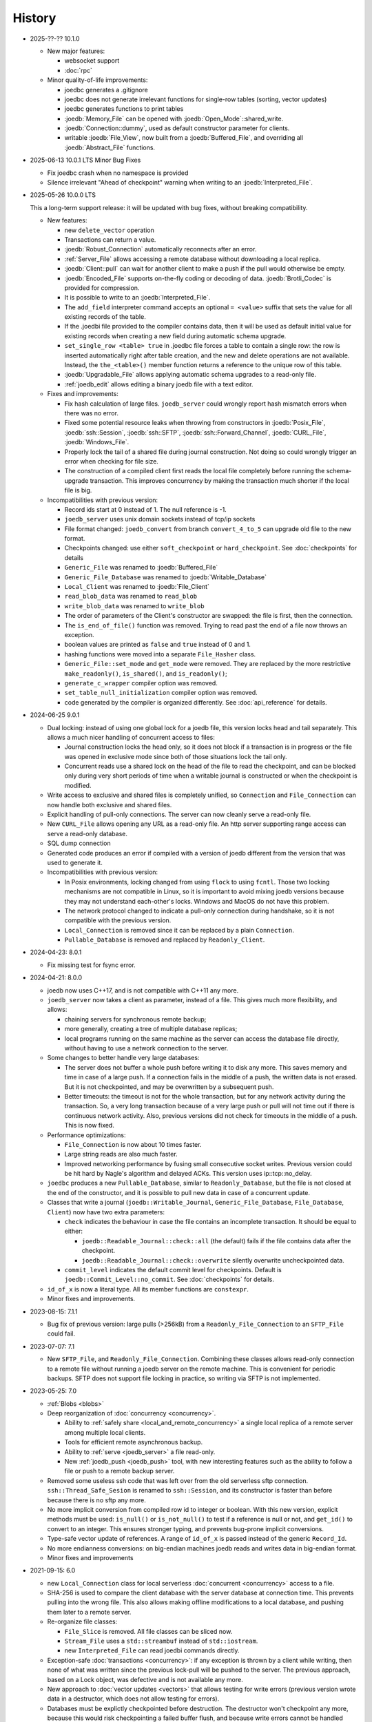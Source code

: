 History
=======

- 2025-??-?? 10.1.0

  - New major features:

    - websocket support
    - :doc:`rpc`

  - Minor quality-of-life improvements:

    - joedbc generates a .gitignore
    - joedbc does not generate irrelevant functions for single-row tables
      (sorting, vector updates)
    - joedbc generates functions to print tables
    - :joedb:`Memory_File` can be opened with :joedb:`Open_Mode`::shared_write.
    - :joedb:`Connection::dummy`, used as default constructor parameter for clients.
    - writable :joedb:`File_View`, now built from a :joedb:`Buffered_File`, and
      overriding all :joedb:`Abstract_File` functions.

- 2025-06-13 10.0.1 LTS Minor Bug Fixes

  - Fix joedbc crash when no namespace is provided
  - Silence irrelevant "Ahead of checkpoint" warning when writing to an :joedb:`Interpreted_File`.

- 2025-05-26 10.0.0 LTS

  This a long-term support release: it will be updated with bug fixes, without
  breaking compatibility.

  - New features:

    - new ``delete_vector`` operation
    - Transactions can return a value.
    - :joedb:`Robust_Connection` automatically reconnects after an error.
    - :ref:`Server_File` allows accessing a remote database without
      downloading a local replica.
    - :joedb:`Client::pull` can wait for another client to make a
      push if the pull would otherwise be empty.
    - :joedb:`Encoded_File` supports on-the-fly coding or decoding of data.
      :joedb:`Brotli_Codec` is provided for compression.
    - It is possible to write to an :joedb:`Interpreted_File`.
    - The ``add_field`` interpreter command accepts an optional ``= <value>``
      suffix that sets the value for all existing records of the table.
    - If the .joedbi file provided to the compiler contains data, then it will
      be used as default initial value for existing records when creating a new
      field during automatic schema upgrade.
    - ``set_single_row <table> true`` in .joedbc file forces a table to contain
      a single row: the row is inserted automatically right after table
      creation, and the new and delete operations are not available. Instead,
      the ``the_<table>()`` member function returns a reference to the unique
      row of this table.
    - :joedb:`Upgradable_File` allows applying automatic schema upgrades to a
      read-only file.
    - :ref:`joedb_edit` allows editing a binary joedb file with a text editor.

  - Fixes and improvements:

    - Fix hash calculation of large files. ``joedb_server`` could wrongly
      report hash mismatch errors when there was no error.
    - Fixed some potential resource leaks when throwing from constructors in
      :joedb:`Posix_File`, :joedb:`ssh::Session`, :joedb:`ssh::SFTP`,
      :joedb:`ssh::Forward_Channel`, :joedb:`CURL_File`,
      :joedb:`Windows_File`.
    - Properly lock the tail of a shared file during journal construction. Not
      doing so could wrongly trigger an error when checking for file size.
    - The construction of a compiled client first reads the local file
      completely before running the schema-upgrade transaction. This improves
      concurrency by making the transaction much shorter if the local file is
      big.

  - Incompatibilities with previous version:

    - Record ids start at 0 instead of 1. The null reference is -1.
    - ``joedb_server`` uses unix domain sockets instead of tcp/ip sockets
    - File format changed: ``joedb_convert`` from branch ``convert_4_to_5``
      can upgrade old file to the new format.
    - Checkpoints changed: use either ``soft_checkpoint`` or
      ``hard_checkpoint``. See :doc:`checkpoints` for details
    - ``Generic_File`` was renamed to :joedb:`Buffered_File`
    - ``Generic_File_Database`` was renamed to :joedb:`Writable_Database`
    - ``Local_Client`` was renamed to :joedb:`File_Client`
    - ``read_blob_data`` was renamed to ``read_blob``
    - ``write_blob_data`` was renamed to ``write_blob``
    - The order of parameters of the Client's constructor are swapped: the file
      is first, then the connection.
    - The ``is_end_of_file()`` function was removed. Trying to read past the
      end of a file now throws an exception.
    - boolean values are printed as ``false`` and ``true`` instead of 0 and 1.
    - hashing functions were moved into a separate ``File_Hasher`` class.
    - ``Generic_File::set_mode`` and ``get_mode`` were removed. They are
      replaced by the more restrictive ``make_readonly()``, ``is_shared()``,
      and ``is_readonly()``;
    - ``generate_c_wrapper`` compiler option was removed.
    - ``set_table_null_initialization`` compiler option was removed.
    - code generated by the compiler is organized differently. See
      :doc:`api_reference` for details.

- 2024-06-25 9.0.1

  - Dual locking: instead of using one global lock for a joedb file, this
    version locks head and tail separately. This allows a much nicer handling
    of concurrent access to files:

    - Journal construction locks the head only, so it does not block if a
      transaction is in progress or the file was opened in exclusive mode since
      both of those situations lock the tail only.
    - Concurrent reads use a shared lock on the head of the file to read the
      checkpoint, and can be blocked only during very short periods of time
      when a writable journal is constructed or when the checkpoint is
      modified.

  - Write access to exclusive and shared files is completely unified, so
    ``Connection`` and ``File_Connection`` can now handle both exclusive and
    shared files.
  - Explicit handling of pull-only connections. The server can now cleanly
    serve a read-only file.
  - New ``CURL_File`` allows opening any URL as a read-only file. An http
    server supporting range access can serve a read-only database.
  - SQL dump connection
  - Generated code produces an error if compiled with a version of joedb
    different from the version that was used to generate it.
  - Incompatibilities with previous version:

    - In Posix environments, locking changed from using ``flock`` to using
      ``fcntl``. Those two locking mechanisms are not compatible in Linux, so
      it is important to avoid mixing joedb versions because they may not
      understand each-other's locks. Windows and MacOS do not have this
      problem.
    - The network protocol changed to indicate a pull-only connection during
      handshake, so it is not compatible with the previous version.
    - ``Local_Connection`` is removed since it can be replaced by a plain
      ``Connection``.
    - ``Pullable_Database`` is removed and replaced by ``Readonly_Client``.

- 2024-04-23: 8.0.1

  - Fix missing test for fsync error.

- 2024-04-21: 8.0.0

  - joedb now uses C++17, and is not compatible with C++11 any more.
  - ``joedb_server`` now takes a client as parameter, instead of a file. This
    gives much more flexibility, and allows:

    - chaining servers for synchronous remote backup;
    - more generally, creating a tree of multiple database replicas;
    - local programs running on the same machine as the server can access the
      database file directly, without having to use a network connection to the
      server.

  - Some changes to better handle very large databases:

    - The server does not buffer a whole push before writing it to disk any
      more. This saves memory and time in case of a large push. If a connection
      fails in the middle of a push, the written data is not erased. But it is
      not checkpointed, and may be overwritten by a subsequent push.
    - Better timeouts: the timeout is not for the whole transaction, but for
      any network activity during the transaction. So, a very long transaction
      because of a very large push or pull will not time out if there is
      continuous network activity. Also, previous versions did not check for
      timeouts in the middle of a push. This is now fixed.

  - Performance optimizations:

    - ``File_Connection`` is now about 10 times faster.
    - Large string reads are also much faster.
    - Improved networking performance by fusing small consecutive socket
      writes. Previous version could be hit hard by Nagle's algorithm and
      delayed ACKs. This version uses ip::tcp::no_delay.

  - ``joedbc`` produces a new ``Pullable_Database``, similar to
    ``Readonly_Database``, but the file is not closed at the end of the
    constructor, and it is possible to pull new data in case of a concurrent
    update.
  - Classes that write a journal (``joedb::Writable_Journal``,
    ``Generic_File_Database``, ``File_Database``, ``Client``) now have two
    extra parameters:

    - ``check`` indicates the behaviour in case the file contains an incomplete
      transaction. It should be equal to either:

      - ``joedb::Readable_Journal::check::all`` (the default) fails if the file
        contains data after the checkpoint.
      - ``joedb::Readable_Journal::check::overwrite`` silently overwrite
        uncheckpointed data.

    - ``commit_level`` indicates the default commit level for checkpoints.
      Default is ``joedb::Commit_Level::no_commit``. See :doc:`checkpoints` for
      details.

  - ``id_of_x`` is now a literal type. All its member functions are
    ``constexpr``.
  - Minor fixes and improvements.

- 2023-08-15: 7.1.1

  - Bug fix of previous version: large pulls (>256kB) from a
    ``Readonly_File_Connection`` to an ``SFTP_File`` could fail.

- 2023-07-07: 7.1

  - New ``SFTP_File``, and ``Readonly_File_Connection``. Combining these
    classes allows read-only connection to a remote file without running a
    joedb server on the remote machine. This is convenient for periodic
    backups. SFTP does not support file locking in practice, so writing via
    SFTP is not implemented.

- 2023-05-25: 7.0

  - :ref:`Blobs <blobs>`
  - Deep reorganization of :doc:`concurrency <concurrency>`.

    - Ability to :ref:`safely share <local_and_remote_concurrency>` a single
      local replica of a remote server among multiple local clients.
    - Tools for efficient remote asynchronous backup.
    - Ability to :ref:`serve <joedb_server>` a file read-only.
    - New :ref:`joedb_push <joedb_push>` tool, with new interesting features
      such as the ability to follow a file or push to a remote backup server.

  - Removed some useless ssh code that was left over from the old serverless
    sftp connection. ``ssh::Thread_Safe_Sesion`` is renamed to
    ``ssh::Session``, and its constructor is faster than before because there
    is no sftp any more.
  - No more implicit conversion from compiled row id to integer or boolean.
    With this new version, explicit methods must be used: ``is_null()`` or
    ``is_not_null()`` to test if a reference is null or not, and ``get_id()``
    to convert to an integer. This ensures stronger typing, and prevents
    bug-prone implicit conversions.
  - Type-safe vector update of references. A range of ``id_of_x`` is passed
    instead of the generic ``Record_Id``.
  - No more endianness conversions: on big-endian machines joedb reads and
    writes data in big-endian format.
  - Minor fixes and improvements

- 2021-09-15: 6.0

  - new ``Local_Connection`` class for local serverless :doc:`concurrent
    <concurrency>` access to a file.
  - SHA-256 is used to compare the client database with the server database at
    connection time. This prevents pulling into the wrong file. This also
    allows making offline modifications to a local database, and pushing them
    later to a remote server.
  - Re-organize file classes:

    - ``File_Slice`` is removed. All file classes can be sliced now.
    - ``Stream_File`` uses a ``std::streambuf`` instead of ``std::iostream``.
    - new ``Interpreted_File`` can read joedbi commands directly.

  - Exception-safe :doc:`transactions <concurrency>`: if any exception is
    thrown by a client while writing, then none of what was written since the
    previous lock-pull will be pushed to the server. The previous approach,
    based on a Lock object, was defective and is not available any more.
  - New approach to :doc:`vector updates <vectors>` that allows testing for
    write errors (previous version wrote data in a destructor, which does not
    allow testing for errors).
  - Databases must be explictly checkpointed before destruction. The destructor
    won't checkpoint any more, because this would risk checkpointing a failed
    buffer flush, and because write errors cannot be handled properly in
    destructors.
  - Minor fixes and improvements.

- 2021-05-08: 5.0

  - Big improvements to :doc:`concurrency <concurrency>`: joedb now has a
    :doc:`network protocol <network_protocol>`, and a :ref:`server
    <joedb_server>` for efficient and reliable communication.
  - The old serverless ``SSH_Connection`` was removed completely. It was
    inefficient and unreliable. Using the server is much better.
  - Performance improvements of operations on large :doc:`vectors <vectors>`.
  - vim syntax highlighting for ``joedbi`` and ``joedbc`` files.
  - Minor fixes and improvements

- 2020-12-07: 4.0

  - :doc:`concurrency`: a new mechanism to allow multiple distributed processes
    to access the same remote database.
  - File sharing now works in Windows (one process can read a file while
    another is writing it, but two processes cannot open the same file for
    writing).
  - :ref:`joedb_embed` compiles the content of a database into a C++ string
    literal.
  - support for generating code inside a nested namespace (``namespace
    deeply::nested::tutorial`` in the .joedbc file).
  - .deb packages are provided for easy installation.
  - Minor fixes and improvements

- 2019-11-19: 3.0

  - More flexibility for opening files:

    - A database can be based on a C++ stream (which allows compression,
      encryption, or building a database into an executable as a string).
    - A read-only database can be opened directly from within an Android apk,
      without having to extract the file first.
    - See :ref:`opening_files` for more details.

  - Better portability:

    - Defining the ``JOEDB_PORTABLE`` macro builds joedb with portable C++ only
      (no file locking, no fsync). With this option, joedb can be used on the
      PlayStation 4 and the Nintendo Switch.
    - Unlike in Linux, ``fseek`` and ``ftell`` are 32-bit in Windows. So the
      previous version could not handle files larger than 2^31 bytes. This is
      now fixed, and very large files can be used in Windows.
    - Unlike Linux, Windows does no print any information when a program is
      terminated by an exception. Joedb tools in this version catch all
      exceptions, and print them before quitting.

  - Main version number incremented because of one minor change: custom
    functions are now member of ``Generic_File_Database`` instead of the
    ``File_Database`` class.

  - Minor fixes and improvements.

- 2018-04-02: 2.1

  - new :ref:`joedb_merge` tool to concatenate joedb files
  - dense table storage is more memory-efficient in the interpreter
  - Minor fixes and improvements

- 2017-01-18: 2.0

  - Exceptions everywhere: no more error codes, no more bad states, better
    diagnostics.
  - Safety: several safety checks were added. This version was thoroughly
    fuzzed, and should not crash on any input file. Many assertions were added
    to detect data-manipulation errors (double delete, double insert, reading
    invalid rows, etc.).
  - Better handling of read-only files and locking. A file opened for writing
    can now be opened for reading by other processes. Readers won't be updated
    by changes made by the writer, but it is still more convenient than before.
  - The compiler can produce a rudimentary C wrapper around the C++ classes.
  - :ref:`joedb_to_json`
  - Tested on big-endian and 32-bit machines
  - Many minor fixes and improvements

- 2016-11-18: 1.0

